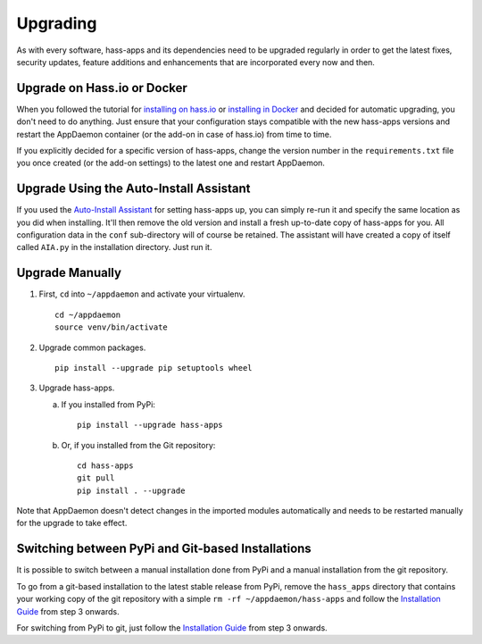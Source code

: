 Upgrading
=========

As with every software, hass-apps and its dependencies need to be upgraded
regularly in order to get the latest fixes, security updates, feature
additions and enhancements that are incorporated every now and then.


Upgrade on Hass.io or Docker
----------------------------

When you followed the tutorial for `installing on hass.io
<getting-started.html#installation-on-hass-io>`_ or `installing in
Docker <getting-started.html#installation-in-docker>`_ and decided for
automatic upgrading, you don't need to do anything. Just ensure that
your configuration stays compatible with the new hass-apps versions
and restart the AppDaemon container (or the add-on in case of hass.io)
from time to time.

If you explicitly decided for a specific version of hass-apps, change
the version number in the ``requirements.txt`` file you once created
(or the add-on settings) to the latest one and restart AppDaemon.


Upgrade Using the Auto-Install Assistant
----------------------------------------

If you used the `Auto-Install Assistant
<getting-started.html#auto-install-assistant>`_ for setting hass-apps
up, you can simply re-run it and specify the same location as you did
when installing. It'll then remove the old version and install a fresh
up-to-date copy of hass-apps for you. All configuration data in the
``conf`` sub-directory will of course be retained. The assistant will
have created a copy of itself called ``AIA.py`` in the installation
directory. Just run it.


Upgrade Manually
----------------

1. First, ``cd`` into ``~/appdaemon`` and activate your virtualenv.

   ::

       cd ~/appdaemon
       source venv/bin/activate

2. Upgrade common packages.

   ::

       pip install --upgrade pip setuptools wheel

3. Upgrade hass-apps.

   a) If you installed from PyPi:

      ::

          pip install --upgrade hass-apps

   b) Or, if you installed from the Git repository:

      ::

          cd hass-apps
          git pull
          pip install . --upgrade

Note that AppDaemon doesn't detect changes in the imported modules
automatically and needs to be restarted manually for the upgrade to
take effect.


Switching between PyPi and Git-based Installations
--------------------------------------------------

It is possible to switch between a manual installation done from PyPi
and a manual installation from the git repository.

To go from a git-based installation to the latest stable release from
PyPi, remove the ``hass_apps`` directory that contains your working
copy of the git repository with a simple ``rm -rf ~/appdaemon/hass-apps``
and follow the `Installation Guide`_ from step 3 onwards.

For switching from PyPi to git, just follow the `Installation Guide`_
from step 3 onwards.

.. _`Installation Guide`: getting-started.html#manual-installation
